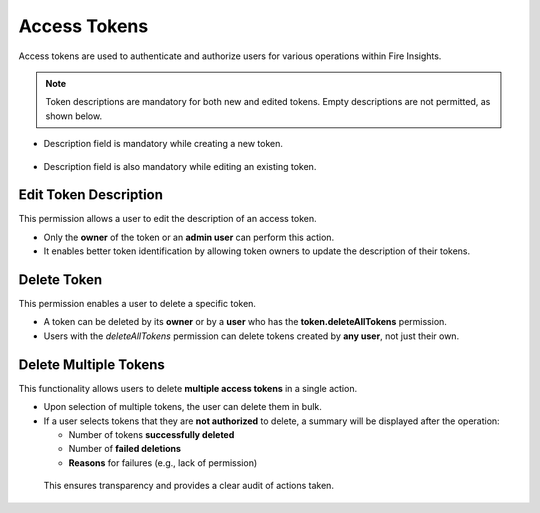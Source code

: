 Access Tokens
=============

Access tokens are used to authenticate and authorize users for various operations within Fire Insights.

 .. figure:: ../../_assets/security/Access-Tokens.png
    :alt: security
    :width: 60%

.. Note:: Token descriptions are mandatory for both new and edited tokens. Empty descriptions are not permitted, as shown below.


* Description field is mandatory while creating a new token.

 .. figure:: ../../_assets/security/description-new-token.png
    :alt: security
    :width: 60%


* Description field is also mandatory while editing an existing token.

 .. figure:: ../../_assets/security/description-edit-token.png
    :alt: security
    :width: 60%

Edit Token Description
----------------------

This permission allows a user to edit the description of an access token.

* Only the **owner** of the token or an **admin user** can perform this action.
* It enables better token identification by allowing token owners to update the description of their tokens.

 .. figure:: ../../_assets/security/delete1Token.png
    :alt: security
    :width: 60%

 .. figure:: ../../_assets/security/Description01.png
    :alt: security
    :width: 60%

Delete Token
------------

This permission enables a user to delete a specific token.

* A token can be deleted by its **owner** or by a **user** who has the **token.deleteAllTokens** permission.
* Users with the *deleteAllTokens* permission can delete tokens created by **any user**, not just their own.

 .. figure:: ../../_assets/security/delete1Token.png
    :alt: security
    :width: 60%

 .. figure:: ../../_assets/security/deleteAllPermission.png
    :alt: security
    :width: 60%


Delete Multiple Tokens
----------------------

This functionality allows users to delete **multiple access tokens** in a single action.

* Upon selection of multiple tokens, the user can delete them in bulk.
* If a user selects tokens that they are **not authorized** to delete, a summary will be displayed after the operation:
  
  - Number of tokens **successfully deleted**
  - Number of **failed deletions**
  - **Reasons** for failures (e.g., lack of permission)

 .. figure:: ../../_assets/security/Delete-Multiple-Description.png
    :alt: security
    :width: 60%

 .. figure:: ../../_assets/security/delete-description-multiple.png
    :alt: security
    :width: 60%

 This ensures transparency and provides a clear audit of actions taken.
